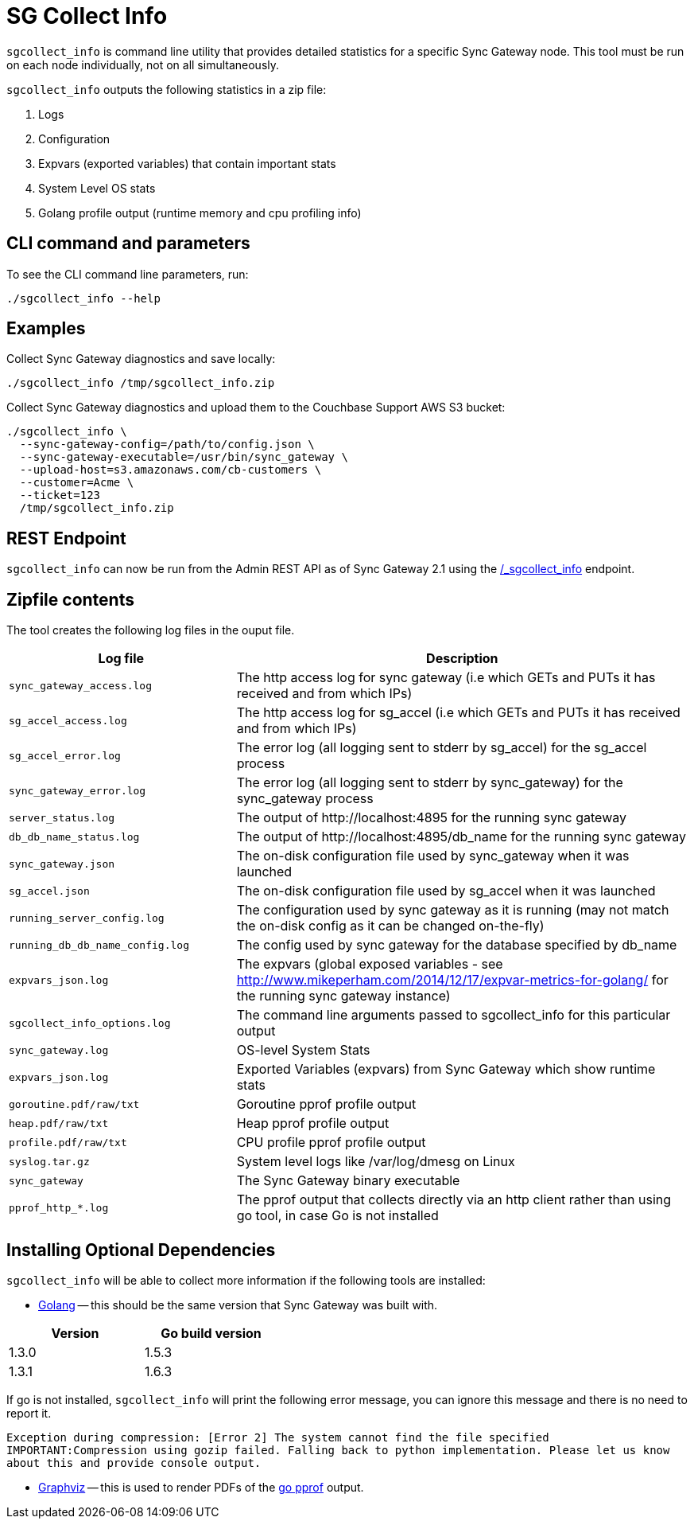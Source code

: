 = SG Collect Info

`sgcollect_info` is command line utility that provides detailed statistics for a specific Sync Gateway node.
This tool must be run on each node individually, not on all simultaneously.

`sgcollect_info` outputs the following statistics in a zip file:

. Logs
. Configuration
. Expvars (exported variables) that contain important stats
. System Level OS stats
. Golang profile output (runtime memory and cpu profiling info)

[[_cli_command_and_parameters]]
== CLI command and parameters

To see the CLI command line parameters, run:

[source,bash]
----
./sgcollect_info --help
----

== Examples

Collect Sync Gateway diagnostics and save locally:

[source,bash]
----
./sgcollect_info /tmp/sgcollect_info.zip
----

Collect Sync Gateway diagnostics and upload them to the Couchbase Support AWS S3 bucket:

[source,bash]
----
./sgcollect_info \
  --sync-gateway-config=/path/to/config.json \
  --sync-gateway-executable=/usr/bin/sync_gateway \
  --upload-host=s3.amazonaws.com/cb-customers \
  --customer=Acme \
  --ticket=123
  /tmp/sgcollect_info.zip
----

== REST Endpoint

`sgcollect_info` can now be run from the Admin REST API as of Sync Gateway 2.1 using the link:admin-rest-api.html?v=2.1#/server/post__sgcollect_info[/_sgcollect_info] endpoint.

== Zipfile contents

The tool creates the following log files in the ouput file.

[cols="1,2"]
|===
|Log file |Description

|`sync_gateway_access.log`
|The http access log for sync gateway (i.e which GETs and PUTs it has received and from which IPs)

|`sg_accel_access.log`
|The http access log for sg_accel (i.e which GETs and PUTs it has received and from which IPs)

|`sg_accel_error.log`
|The error log (all logging sent to stderr by sg_accel) for the sg_accel process

|`sync_gateway_error.log`
|The error log (all logging sent to stderr by sync_gateway) for the sync_gateway process

|`server_status.log`
|The output of \http://localhost:4895 for the running sync gateway

|`db_db_name_status.log`
|The output of \http://localhost:4895/db_name for the running sync gateway

|`sync_gateway.json`
|The on-disk configuration file used by sync_gateway when it was launched

|`sg_accel.json`
|The on-disk configuration file used by sg_accel when it was launched

|`running_server_config.log`
|The configuration used by sync gateway as it is running (may not match the on-disk config as it can be changed on-the-fly)

|`running_db_db_name_config.log`
|The config used by sync gateway for the database specified by db_name

|`expvars_json.log`
|The expvars (global exposed variables - see http://www.mikeperham.com/2014/12/17/expvar-metrics-for-golang/ for the running sync gateway instance)

|`sgcollect_info_options.log`
|The command line arguments passed to sgcollect_info for this particular output

|`sync_gateway.log`
|OS-level System Stats

|`expvars_json.log`
|Exported Variables (expvars) from Sync Gateway which show runtime stats

|`goroutine.pdf/raw/txt`
|Goroutine pprof profile output

|`heap.pdf/raw/txt`
|Heap pprof profile output

|`profile.pdf/raw/txt`
|CPU profile pprof profile output

|`syslog.tar.gz`
|System level logs like /var/log/dmesg on Linux

|`sync_gateway`
|The Sync Gateway binary executable

|`pprof_http_*.log`
|The pprof output that collects directly via an http client rather than using go tool, in case Go is not installed
|===

== Installing Optional Dependencies

`sgcollect_info` will be able to collect more information if the following tools are installed:

* https://golang.org/doc/install[Golang] -- this should be the same version that Sync Gateway was built with.

[cols="1,1",width="40%"]
|===
|Version |Go build version

|1.3.0
|1.5.3

|1.3.1
|1.6.3
|===

If go is not installed, `sgcollect_info` will print the following error message, you can ignore this message and there is no need to report it.

`Exception during compression: [Error 2] The system cannot find the file specified IMPORTANT:Compression using gozip failed. Falling back to python implementation. Please let us know about this and provide console output.`

* http://www.graphviz.org/Download..php[Graphviz] -- this is used to render PDFs of the https://golang.org/pkg/net/http/pprof/[go pprof] output.
